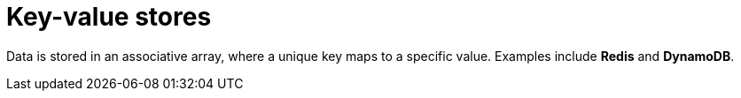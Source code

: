 = Key-value stores

Data is stored in an associative array, where a unique key maps to a specific value. Examples
include *Redis* and *DynamoDB*.
